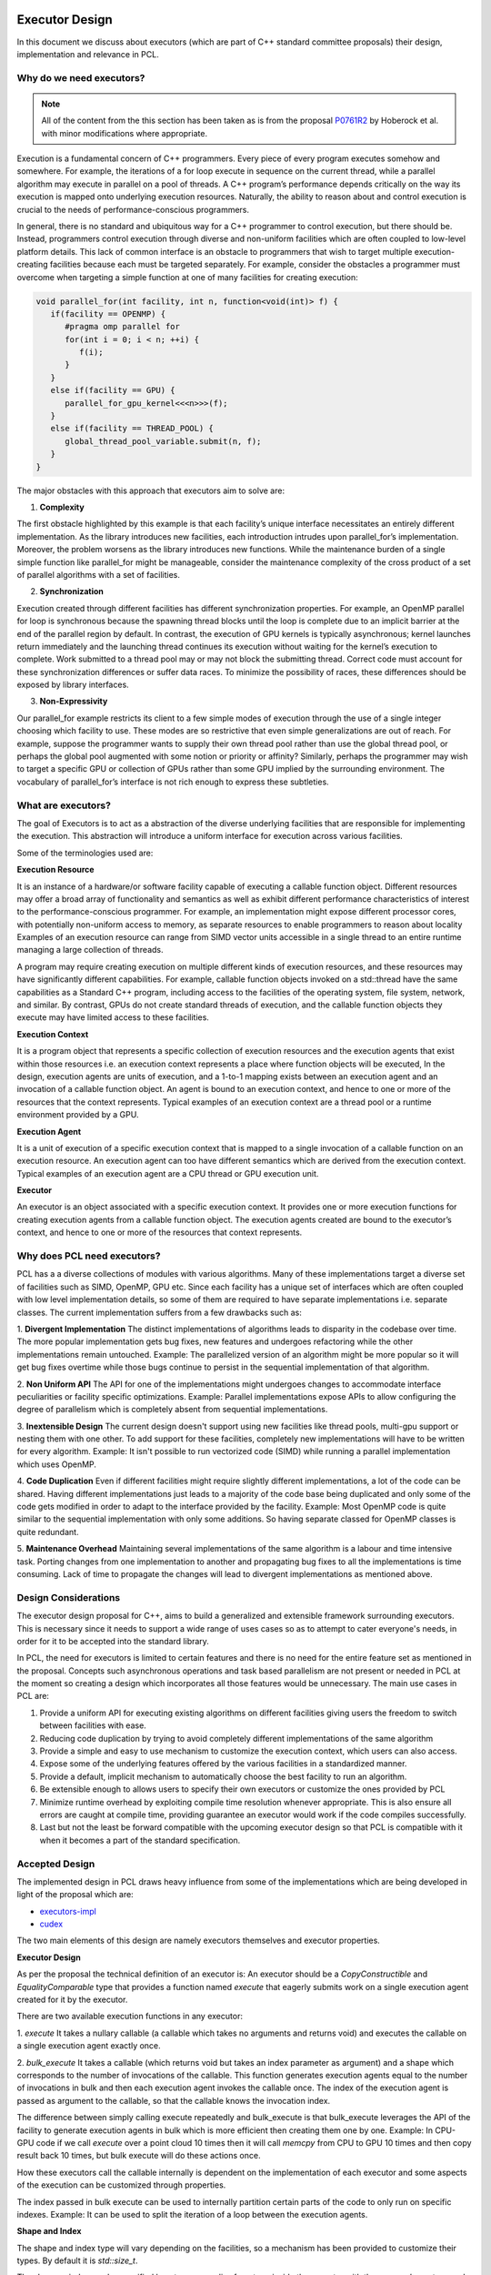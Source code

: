 .. _executor_design:

Executor Design
------------------------------

In this document we discuss about executors (which are part of C++ standard committee proposals)
their design, implementation and relevance in PCL.

Why do we need executors?
=================================

.. note::
   All of the content from the this section has been taken as is from the proposal
   `P0761R2 <https://wg21.link/P0761R2>`_ by Hoberock et al. with minor modifications where appropriate.

Execution is a fundamental concern of C++ programmers. Every piece of every program executes somehow
and somewhere. For example, the iterations of a for loop execute in sequence on the current thread, while a
parallel algorithm may execute in parallel on a pool of threads. A C++ program’s performance depends
critically on the way its execution is mapped onto underlying execution resources. Naturally, the ability to
reason about and control execution is crucial to the needs of performance-conscious programmers.

In general, there is no standard and ubiquitous way for a C++ programmer to control execution, but there
should be. Instead, programmers control execution through diverse and non-uniform facilities which are often
coupled to low-level platform details. This lack of common interface is an obstacle to programmers that wish
to target multiple execution-creating facilities because each must be targeted separately.
For example, consider the obstacles a programmer must overcome when targeting a simple function at one of
many facilities for creating execution:

.. code-block:: cpp

   void parallel_for(int facility, int n, function<void(int)> f) {
      if(facility == OPENMP) {
         #pragma omp parallel for
         for(int i = 0; i < n; ++i) {
            f(i);
         }
      }
      else if(facility == GPU) {
         parallel_for_gpu_kernel<<<n>>>(f);
      }
      else if(facility == THREAD_POOL) {
         global_thread_pool_variable.submit(n, f);
      }
   }

The major obstacles with this approach that executors aim to solve are:

1. **Complexity**

The first obstacle highlighted by this example is that each facility’s unique interface necessitates
an entirely different implementation. As the library introduces new facilities, each introduction intrudes upon
parallel_for’s implementation. Moreover, the problem worsens as the library introduces new functions.
While the maintenance burden of a single simple function like parallel_for might be manageable, consider
the maintenance complexity of the cross product of a set of parallel algorithms with a set of facilities.

2. **Synchronization**

Execution created through different facilities has different synchronization properties.
For example, an OpenMP parallel for loop is synchronous because the spawning thread blocks until the loop
is complete due to an implicit barrier at the end of the parallel region by default. In contrast, the execution
of GPU kernels is typically asynchronous; kernel launches return immediately and the launching thread
continues its execution without waiting for the kernel’s execution to complete. Work submitted to a thread
pool may or may not block the submitting thread. Correct code must account for these synchronization
differences or suffer data races. To minimize the possibility of races, these differences should be exposed by
library interfaces.

3. **Non-Expressivity**

Our parallel_for example restricts its client to a few simple modes of execution
through the use of a single integer choosing which facility to use. These modes are so restrictive that even
simple generalizations are out of reach. For example, suppose the programmer wants to supply their own
thread pool rather than use the global thread pool, or perhaps the global pool augmented with some notion
or priority or affinity? Similarly, perhaps the programmer may wish to target a specific GPU or collection of
GPUs rather than some GPU implied by the surrounding environment. The vocabulary of parallel_for’s
interface is not rich enough to express these subtleties.

What are executors?
=================================

The goal of Executors is to act as a abstraction of the diverse underlying facilities that are responsible
for implementing the execution. This abstraction will introduce a uniform interface for execution across
various facilities.

Some of the terminologies used are:

**Execution Resource**

It is an instance of a hardware/or software facility capable of executing a callable
function object. Different resources may offer a broad array of functionality and semantics as well as exhibit
different performance characteristics of interest to the performance-conscious programmer.
For example, an implementation might expose different processor cores, with potentially non-uniform access to memory,
as separate resources to enable programmers to reason about locality
Examples of an execution resource can range from SIMD vector units accessible in a single thread to
an entire runtime managing a large collection of threads.

A program may require creating execution on multiple different kinds of execution resources, and these
resources may have significantly different capabilities. For example, callable function objects invoked on
a std::thread have the same capabilities as a Standard C++ program, including access to the facilities of the
operating system, file system, network, and similar. By contrast, GPUs do not create standard threads of
execution, and the callable function objects they execute may have limited access to these facilities.

**Execution Context**

It is a program object that represents a specific collection of execution resources and the
execution agents that exist within those resources i.e. an execution context represents a place
where function objects will be executed,
In the design, execution agents are units of execution, and a 1-to-1 mapping exists between an
execution agent and an invocation of a callable function object.
An agent is bound to an execution context, and hence to one or more of the resources that the context
represents.
Typical examples of an execution context are a thread pool or a runtime environment provided by a GPU.

**Execution Agent**

It is a unit of execution of a specific execution context that is mapped to a single invocation
of a callable function on an execution resource. An execution agent can too have different semantics which
are derived from the execution context.
Typical examples of an execution agent are a CPU thread or GPU execution unit.

**Executor**

An executor is an object associated with a specific execution context. It provides one or more execution
functions for creating execution agents from a callable function object. The execution agents created are
bound to the executor’s context, and hence to one or more of the resources that context represents.

Why does PCL need executors?
=================================

PCL has a a diverse collections of modules with various algorithms. Many of these implementations target
a diverse set of facilities such as SIMD, OpenMP, GPU etc. Since each facility has a unique set
of interfaces which are often coupled with low level implementation details, so some of them are required
to have separate implementations i.e. separate classes.
The current implementation suffers from a few drawbacks such as:

1. **Divergent Implementation**
The distinct implementations of algorithms leads to disparity in the codebase over time. The more popular
implementation gets bug fixes, new features and undergoes refactoring while the other implementations remain
untouched.
Example: The parallelized version of an algorithm might be more popular so it will get bug fixes overtime while
those bugs continue to persist in the sequential implementation of that algorithm.

2. **Non Uniform API**
The API for one of the implementations might undergoes changes to accommodate interface peculiarities or facility
specific optimizations.
Example: Parallel implementations expose APIs to allow configuring the degree of parallelism which is completely
absent from sequential implementations.

3. **Inextensible Design**
The current design doesn't support using new facilities like thread pools, multi-gpu support or nesting
them with one other. To add support for these facilities, completely new implementations will have to be written
for every algorithm.
Example: It isn't possible to run vectorized code (SIMD) while running a parallel implementation which
uses OpenMP.

4. **Code Duplication**
Even if different facilities might require slightly different implementations, a lot of the code can
be shared. Having different implementations just leads to a majority of the code base being duplicated
and only some of the code gets modified in order to adapt to the interface provided by the facility.
Example: Most OpenMP code is quite similar to the sequential implementation with only some additions.
So having separate classed for OpenMP classes is quite redundant.

5. **Maintenance Overhead**
Maintaining several implementations of the same algorithm is a labour and time intensive task.
Porting changes from one implementation to another and propagating bug fixes to all the implementations
is time consuming. Lack of time to propagate the changes will lead to divergent implementations as mentioned
above.

Design Considerations
=================================

The executor design proposal for C++, aims to build a generalized and extensible framework surrounding
executors. This is necessary since it needs to support a wide range of uses cases so as to attempt to cater
everyone's needs, in order for it to be accepted into the standard library.

In PCL, the need for executors is limited to certain features and there is no need for the entire feature set
as mentioned in the proposal. Concepts such asynchronous operations and task based parallelism are not present
or needed in PCL at the moment so creating a design which incorporates all those features would be unnecessary.
The main use cases in PCL are:

1. Provide a uniform API for executing existing algorithms on different facilities giving users the freedom
   to switch between facilities with ease.

2. Reducing code duplication by trying to avoid completely different implementations of the same algorithm

3. Provide a simple and easy to use mechanism to customize the execution context, which users can also access.

4. Expose some of the underlying features offered by the various facilities in a standardized manner.

5. Provide a default, implicit mechanism to automatically choose the best facility to run an algorithm.

6. Be extensible enough to allows users to specify their own executors or customize the ones provided by PCL

7. Minimize runtime overhead by exploiting compile time resolution whenever appropriate. This is also ensure all
   errors are caught at compile time, providing guarantee an executor would work if the code compiles successfully.

8. Last but not the least be forward compatible with the upcoming executor design so that PCL is compatible with
   it when it becomes a part of the standard specification.

Accepted Design
=================================

The implemented design in PCL draws heavy influence from some of the implementations which are being
developed in light of the proposal which are:

* `executors-impl <https://github.com/executors/executors-impl>`_

* `cudex <https://github.com/jaredhoberock/cudex>`_

The two main elements of this design are namely executors themselves and  executor properties.


**Executor Design**

As per the proposal the technical definition of an executor is:
An executor should be a `CopyConstructible` and `EqualityComparable` type that provides a function named
`execute` that eagerly submits work on a single execution agent created for it by the executor.

There are two available execution functions in any executor:

1. `execute`
It takes a nullary callable (a callable which takes no arguments and returns void) and executes
the callable on a single execution agent exactly once.

2. `bulk_execute`
It takes a callable (which returns void but takes an index parameter as argument) and a shape which
corresponds to the number of invocations of the callable. This function generates execution agents
equal to the number of invocations in bulk and then each execution agent invokes the callable once.
The index of the execution agent is passed as argument to the callable, so that the callable
knows the invocation index.

The difference between simply calling execute repeatedly and bulk_execute is that bulk_execute
leverages the API of the facility to generate execution agents in bulk which is more efficient then creating
them one by one.
Example: In CPU-GPU code if we call `execute` over a point cloud 10 times then it will call `memcpy` from
CPU to GPU 10 times and then copy result back 10 times, but bulk execute will do these actions once.

How these executors call the callable internally is dependent on the implementation of each executor
and some aspects of the execution can be customized through properties.

The index passed in bulk execute can be used to internally partition certain parts of the code to only run
on specific indexes.
Example: It can be used to split the iteration of a loop between the execution agents.

**Shape and Index**

The shape and index type will vary depending on the facilities, so a mechanism has been provided to customize
their types. By default it is `std::size_t`.

The shape or index can be specified by a type or an alias for a type inside the executor with the names
`shape_type` and `index_type`. There also exists type traits namely `executor_shape` and `executor_index`
to access the type of the executor's shape or index.

**Executor Properties**

Executor properties are objects associated with an executor. They are used to customize various aspects
of the executor related to execution and are also used to provide guarantees.
The properties which are currently implemented in PCL currently are:

* Blocking

This specifies whether or not execution inside an execution function should wait/block till all
execution agents are done executing. There are 3 mutually exclusive blocking properties
`blocking.always`, `blocking.never` and `blocking.possibly`. Their role can determined by their names
itself. The default is `blocking.always`.

* Allocators

It specifies the allocator to associate with an executor. This property can be used to specify
the preferred allocator when an executor needs to allocate some storage necessary
for execution. The default is the specialization `allocator_t<void>` which indicates to
use the default allocator available in the system.

As of now only these 2 properties are supported in PCL but even they are not fully supported by
the provided executors.

It is compulsory for a property to define a default property, which indicates the property
value even if an executor doesn't explicitly support that property.

**Property Customization Mechanism**

Properties of an executor are specified using the template parameters of an executor class template.
A user may introduce a new property to an executor by defining a property type and
specializing either the `require` or `prefer` and `query` member functions inside the executor.

An executor can be strongly or weakly associated to properties which it supports. This can be
achieved by a call to the require or prefer customization points. This operation might produce a new
executor of a different type. You can also query whether an executor supports a specific property
or not by a call to the query customization point.


**Customizing Executors**

Users are free to create their own executors or customize existing ones by inheriting the ones provided
by PCL. Users can even create their own custom properties add support for them in executors.

As of now only derived executors will work on PCL functions which support the base executor,
using your executor without deriving is not supported in PCL functions. Since this is an advanced
feature and is user dependent, PCL code cannot provide any guarantee that custom executors will work as
expected for PCL functions. Make sure to look and understand the code for the function in which
you are using a custom executor and determine whether the executor will provide the expected results.

**Implementation**

Below we show a simplified version of the inline executor. Look at the Code API for more details.

.. code-block:: cpp

   // Properties are specified as template parameters
   template <typename Blocking = blocking_t::always_t, typename ProtoAllocator = std::allocator<void>>
   struct inline_executor {

      // Shape and index are specified to the custom PCL type uindex_t
      using shape_type = uindex_t ;
      using index_type = uindex_t ;


      // execute invokes the callable exactly once
      template <typename F>
      void execute(F&& f) const {
        f();
      }

      // bulk_execute invokes the callable n times and passes the index of execution agent
      // In case of inline_executor each execution agent is mapped to the same thread is invoked sequentially
      template <typename F, typename... Args>
      void bulk_execute(F&& f, const shape_type& n) const {
        for (shape_type index = 0; index <  n; ++index)
          f(index);
      }

      // The query customization point being specialized to show that the executor supports
      // the blocking.always property
      static constexpr auto query(const blocking_t&) noexcept {
        return blocking_t::always;
      }

      // The require customization point being specialized to allow strongly associating the executor with
      // the blocking.always property
      inline_executor<blocking_t::always_t, ProtoAllocator> require(const blocking_t::always_t&) const {
        return {};
      }
    };


Best Fit Executor
=================================

In most scenarios users of PCL do not care much about performance and simply want their code to run
fast without any additional steps performed from their side. For this reason their was a need for
mechanism called best fit, which automatically selects best possible executor and its customizes its
property in order to give the user good performance out of the box based on their system configurations
and the function they are calling.

The mechanism works be choosing an executor based on the availability of an executor (depends on
hardware/software of a system) and the priority of executors specified in function by PCL
maintainers & contributors which will give good performance. The executor properties can also be
customized on for a better fit for certain scenarios. Besides this runtime checks are also be specified
and on the basis of these runtime checks the executors are further filtered to selected most appropriate
one. The two supported mechanisms in PCL currently are `enable_exec_with_priority` and
`enable_exec_on_desc_priority`. You can read more about them in the code API.

Alternative Designs Considered
=================================

There has been a lot of deliberation and discussion regarding all the design aspects of executors in PCL.
The design has gone through multiple iterations before a consensus was reached. Some of the major alternate
design proposals that were rejected were:

* Tag Dispatching

This was was one of the initial design considerations. It seemed like an attractive choice due to simplicity,
could choose the allowed overload resolution to choose the best option at compile time by allowing
tags to be inherited. These tags would serve as placeholders till executors were standardized.
They lacked all the features of executors and offered no customization. Once executors were even standardized
large parts of the codebase would need to be refactored to support executors.

* Base Executor

The idea was to have single base executor from which all executors would derive from. This would allow
all the common cod to be shared among all the executors. The base executors has a CRTP based design which
is used to access the properties of the derived executor. It also allowed simplification in many areas
such as being able to reference any derived executor. Basic properties of all executors like
copy constructors, overloaded equality operators.
The CRTP mechanism had some restrictions in the sense that there was still a need for templates and
their were concerns regarding explicitly passing all the properties to the base class using CRTP as
it was felt to be unnecessary. Having inheritance also introduces runtime polymorphism as the derived executor
would override some of the base executors method, and the call to the overridden function is resolved at run time.
This was opposition to one of the design consideration i.e. have everything compile time and avoid any overhead.
The base executor didn't add a lot besides allowing code sharing of a few common functionality and thus
it was discarded.

* Property Inheritance

In this design, the executor inherits from the properties it supports (which are defined as template parameters
for the executor class). With this design, executors would not need to provide the `require` or `prefer`
and `query` member functions inside the executor for each property it wants to allow association with and
support customizing. This design was not fully explored, so the potential drawbacks are not know completely.
A snippet is available `here <https://godbolt.org/z/zhKM6e>`_. It was decided to not go with this design forward
due to the potential complications, minimal support of properties for executors in PCL and deviation
from the property customization mechanism design implemented in other implementations of the executor design
proposal mentioned above in the document. Once more properties to be used w.r.t PCL are made available and
use cases for these properties comes up. This design can be considered and looked at.

* Unified Shape with Compile Time Support

Each executor can have a different shape type, a unified shape type would provide a more uniform
API. The compile time support for shapes would also bring performance benefits. The compile time aspect
was ditched since in most scenarios the value of the shape was determined at runtime and rarely at compile
time. The unified shape was also deemed unnecessary since for most executors `std::size_t` or `int` was
sufficient and only a custom shape was needed for GPU for which the shape could be explicitly specified.

Conclusion
=================================

Executors in PCL are a very new concept and will mature as they are more widely used across PCL.
The design will also go though changes and iterations as feedback from the community is received
and the C++ executor proposal itself evolves.

References
----------
- `Executors Design Document P0761R1 <http://www.open-std.org/jtc1/sc22/wg21/docs/papers/2018/p0761r2.pdf>`_
